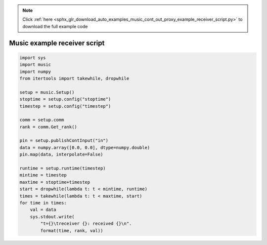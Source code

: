 .. note::
    :class: sphx-glr-download-link-note

    Click :ref:`here <sphx_glr_download_auto_examples_music_cont_out_proxy_example_receiver_script.py>` to download the full example code
.. rst-class:: sphx-glr-example-title

.. _sphx_glr_auto_examples_music_cont_out_proxy_example_receiver_script.py:


Music example receiver script
------------------------------



.. code-block:: default


    import sys
    import music
    import numpy
    from itertools import takewhile, dropwhile

    setup = music.Setup()
    stoptime = setup.config("stoptime")
    timestep = setup.config("timestep")

    comm = setup.comm
    rank = comm.Get_rank()

    pin = setup.publishContInput("in")
    data = numpy.array([0.0, 0.0], dtype=numpy.double)
    pin.map(data, interpolate=False)

    runtime = setup.runtime(timestep)
    mintime = timestep
    maxtime = stoptime+timestep
    start = dropwhile(lambda t: t < mintime, runtime)
    times = takewhile(lambda t: t < maxtime, start)
    for time in times:
        val = data
        sys.stdout.write(
            "t={}\treceiver {}: received {}\n".
            format(time, rank, val))


.. rst-class:: sphx-glr-timing

   **Total running time of the script:** ( 0 minutes  0.000 seconds)


.. _sphx_glr_download_auto_examples_music_cont_out_proxy_example_receiver_script.py:


.. only :: html

 .. container:: sphx-glr-footer
    :class: sphx-glr-footer-example



  .. container:: sphx-glr-download

     :download:`Download Python source code: receiver_script.py <receiver_script.py>`



  .. container:: sphx-glr-download

     :download:`Download Jupyter notebook: receiver_script.ipynb <receiver_script.ipynb>`


.. only:: html

 .. rst-class:: sphx-glr-signature

    `Gallery generated by Sphinx-Gallery <https://sphinx-gallery.github.io>`_
